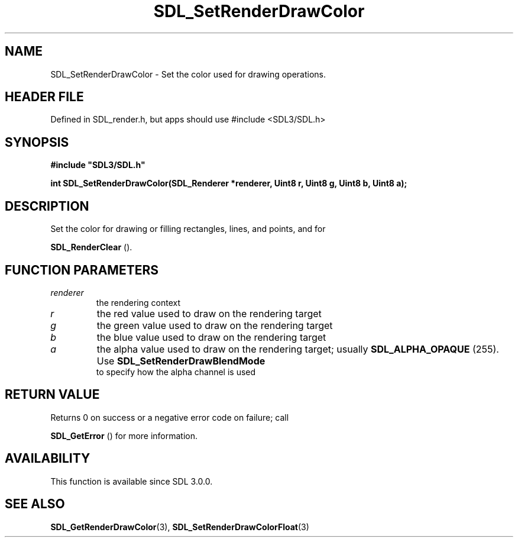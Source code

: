 .\" This manpage content is licensed under Creative Commons
.\"  Attribution 4.0 International (CC BY 4.0)
.\"   https://creativecommons.org/licenses/by/4.0/
.\" This manpage was generated from SDL's wiki page for SDL_SetRenderDrawColor:
.\"   https://wiki.libsdl.org/SDL_SetRenderDrawColor
.\" Generated with SDL/build-scripts/wikiheaders.pl
.\"  revision SDL-3.1.1-no-vcs
.\" Please report issues in this manpage's content at:
.\"   https://github.com/libsdl-org/sdlwiki/issues/new
.\" Please report issues in the generation of this manpage from the wiki at:
.\"   https://github.com/libsdl-org/SDL/issues/new?title=Misgenerated%20manpage%20for%20SDL_SetRenderDrawColor
.\" SDL can be found at https://libsdl.org/
.de URL
\$2 \(laURL: \$1 \(ra\$3
..
.if \n[.g] .mso www.tmac
.TH SDL_SetRenderDrawColor 3 "SDL 3.1.1" "SDL" "SDL3 FUNCTIONS"
.SH NAME
SDL_SetRenderDrawColor \- Set the color used for drawing operations\[char46]
.SH HEADER FILE
Defined in SDL_render\[char46]h, but apps should use #include <SDL3/SDL\[char46]h>

.SH SYNOPSIS
.nf
.B #include \(dqSDL3/SDL.h\(dq
.PP
.BI "int SDL_SetRenderDrawColor(SDL_Renderer *renderer, Uint8 r, Uint8 g, Uint8 b, Uint8 a);
.fi
.SH DESCRIPTION
Set the color for drawing or filling rectangles, lines, and points, and for

.BR SDL_RenderClear
()\[char46]

.SH FUNCTION PARAMETERS
.TP
.I renderer
the rendering context
.TP
.I r
the red value used to draw on the rendering target
.TP
.I g
the green value used to draw on the rendering target
.TP
.I b
the blue value used to draw on the rendering target
.TP
.I a
the alpha value used to draw on the rendering target; usually 
.BR
.BR SDL_ALPHA_OPAQUE
(255)\[char46] Use 
.BR SDL_SetRenderDrawBlendMode
 to specify how the alpha channel is used
.SH RETURN VALUE
Returns 0 on success or a negative error code on failure; call

.BR SDL_GetError
() for more information\[char46]

.SH AVAILABILITY
This function is available since SDL 3\[char46]0\[char46]0\[char46]

.SH SEE ALSO
.BR SDL_GetRenderDrawColor (3),
.BR SDL_SetRenderDrawColorFloat (3)
